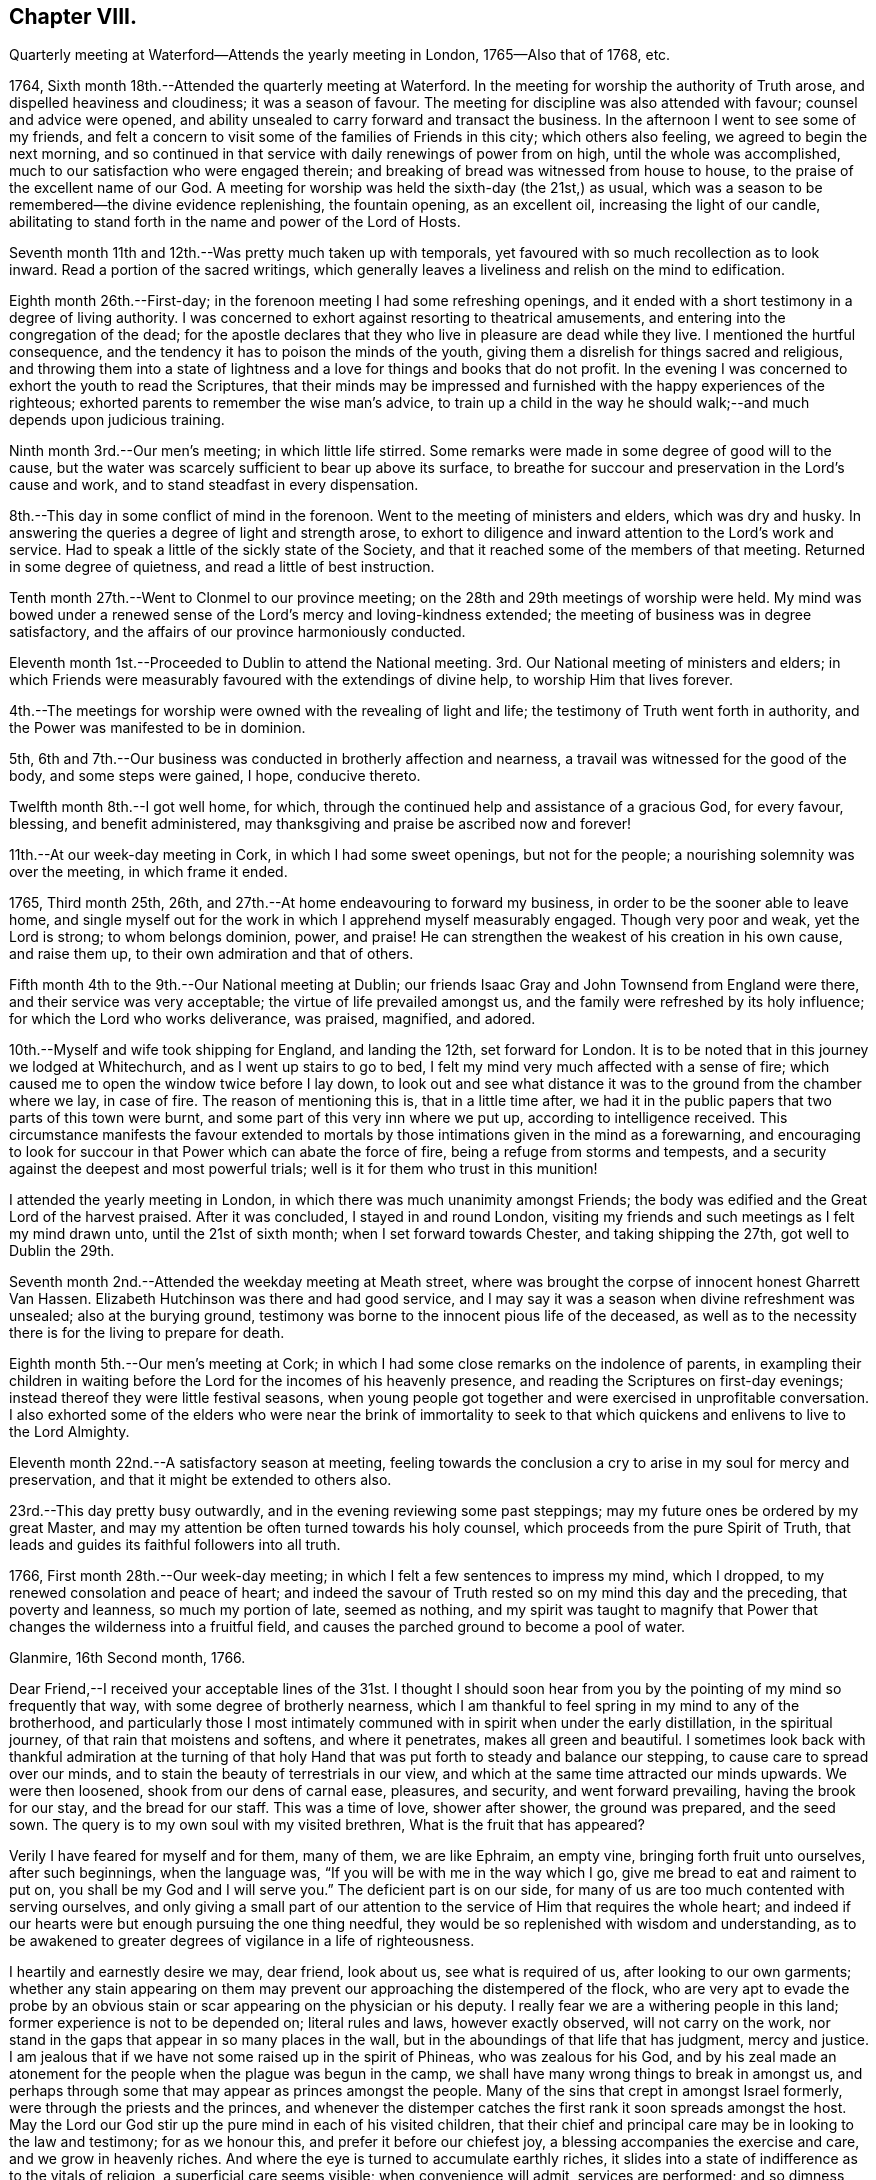 == Chapter VIII.

Quarterly meeting at Waterford--Attends the yearly meeting in London,
1765--Also that of 1768, etc.

1764, Sixth month 18th.--Attended the quarterly meeting at Waterford.
In the meeting for worship the authority of Truth arose,
and dispelled heaviness and cloudiness; it was a season of favour.
The meeting for discipline was also attended with favour; counsel and advice were opened,
and ability unsealed to carry forward and transact the business.
In the afternoon I went to see some of my friends,
and felt a concern to visit some of the families of Friends in this city;
which others also feeling, we agreed to begin the next morning,
and so continued in that service with daily renewings of power from on high,
until the whole was accomplished, much to our satisfaction who were engaged therein;
and breaking of bread was witnessed from house to house,
to the praise of the excellent name of our God.
A meeting for worship was held the sixth-day (the 21st,) as usual,
which was a season to be remembered--the divine evidence replenishing,
the fountain opening, as an excellent oil, increasing the light of our candle,
abilitating to stand forth in the name and power of the Lord of Hosts.

Seventh month 11th and 12th.--Was pretty much taken up with temporals,
yet favoured with so much recollection as to look inward.
Read a portion of the sacred writings,
which generally leaves a liveliness and relish on the mind to edification.

Eighth month 26th.--First-day; in the forenoon meeting I had some refreshing openings,
and it ended with a short testimony in a degree of living authority.
I was concerned to exhort against resorting to theatrical amusements,
and entering into the congregation of the dead;
for the apostle declares that they who live in pleasure are dead while they live.
I mentioned the hurtful consequence,
and the tendency it has to poison the minds of the youth,
giving them a disrelish for things sacred and religious,
and throwing them into a state of lightness and
a love for things and books that do not profit.
In the evening I was concerned to exhort the youth to read the Scriptures,
that their minds may be impressed and furnished
with the happy experiences of the righteous;
exhorted parents to remember the wise man's advice,
to train up a child in the way he should walk;--and much depends upon judicious training.

Ninth month 3rd.--Our men's meeting; in which little life stirred.
Some remarks were made in some degree of good will to the cause,
but the water was scarcely sufficient to bear up above its surface,
to breathe for succour and preservation in the Lord's cause and work,
and to stand steadfast in every dispensation.

8th.--This day in some conflict of mind in the forenoon.
Went to the meeting of ministers and elders, which was dry and husky.
In answering the queries a degree of light and strength arose,
to exhort to diligence and inward attention to the Lord's work and service.
Had to speak a little of the sickly state of the Society,
and that it reached some of the members of that meeting.
Returned in some degree of quietness, and read a little of best instruction.

Tenth month 27th.--Went to Clonmel to our province meeting;
on the 28th and 29th meetings of worship were held.
My mind was bowed under a renewed sense of the Lord's mercy and loving-kindness extended;
the meeting of business was in degree satisfactory,
and the affairs of our province harmoniously conducted.

Eleventh month 1st.--Proceeded to Dublin to attend the National meeting.
3rd. Our National meeting of ministers and elders;
in which Friends were measurably favoured with the extendings of divine help,
to worship Him that lives forever.

4th.--The meetings for worship were owned with the revealing of light and life;
the testimony of Truth went forth in authority,
and the Power was manifested to be in dominion.

5th, 6th and 7th.--Our business was conducted in brotherly affection and nearness,
a travail was witnessed for the good of the body, and some steps were gained, I hope,
conducive thereto.

Twelfth month 8th.--I got well home, for which,
through the continued help and assistance of a gracious God, for every favour, blessing,
and benefit administered, may thanksgiving and praise be ascribed now and forever!

11th.--At our week-day meeting in Cork, in which I had some sweet openings,
but not for the people; a nourishing solemnity was over the meeting,
in which frame it ended.

1765, Third month 25th, 26th, and 27th.--At home endeavouring to forward my business,
in order to be the sooner able to leave home,
and single myself out for the work in which I apprehend myself measurably engaged.
Though very poor and weak, yet the Lord is strong; to whom belongs dominion, power,
and praise!
He can strengthen the weakest of his creation in his own cause, and raise them up,
to their own admiration and that of others.

Fifth month 4th to the 9th.--Our National meeting at Dublin;
our friends Isaac Gray and John Townsend from England were there,
and their service was very acceptable; the virtue of life prevailed amongst us,
and the family were refreshed by its holy influence;
for which the Lord who works deliverance, was praised, magnified, and adored.

10th.--Myself and wife took shipping for England, and landing the 12th,
set forward for London.
It is to be noted that in this journey we lodged at Whitechurch,
and as I went up stairs to go to bed,
I felt my mind very much affected with a sense of fire;
which caused me to open the window twice before I lay down,
to look out and see what distance it was to the ground from the chamber where we lay,
in case of fire.
The reason of mentioning this is, that in a little time after,
we had it in the public papers that two parts of this town were burnt,
and some part of this very inn where we put up, according to intelligence received.
This circumstance manifests the favour extended to mortals by
those intimations given in the mind as a forewarning,
and encouraging to look for succour in that Power which can abate the force of fire,
being a refuge from storms and tempests,
and a security against the deepest and most powerful trials;
well is it for them who trust in this munition!

I attended the yearly meeting in London,
in which there was much unanimity amongst Friends;
the body was edified and the Great Lord of the harvest praised.
After it was concluded, I stayed in and round London,
visiting my friends and such meetings as I felt my mind drawn unto,
until the 21st of sixth month; when I set forward towards Chester,
and taking shipping the 27th, got well to Dublin the 29th.

Seventh month 2nd.--Attended the weekday meeting at Meath street,
where was brought the corpse of innocent honest Gharrett Van Hassen.
Elizabeth Hutchinson was there and had good service,
and I may say it was a season when divine refreshment was unsealed;
also at the burying ground,
testimony was borne to the innocent pious life of the deceased,
as well as to the necessity there is for the living to prepare for death.

Eighth month 5th.--Our men's meeting at Cork;
in which I had some close remarks on the indolence of parents,
in exampling their children in waiting before the Lord
for the incomes of his heavenly presence,
and reading the Scriptures on first-day evenings;
instead thereof they were little festival seasons,
when young people got together and were exercised in unprofitable conversation.
I also exhorted some of the elders who were near the brink of immortality to
seek to that which quickens and enlivens to live to the Lord Almighty.

Eleventh month 22nd.--A satisfactory season at meeting,
feeling towards the conclusion a cry to arise in my soul for mercy and preservation,
and that it might be extended to others also.

23rd.--This day pretty busy outwardly, and in the evening reviewing some past steppings;
may my future ones be ordered by my great Master,
and may my attention be often turned towards his holy counsel,
which proceeds from the pure Spirit of Truth,
that leads and guides its faithful followers into all truth.

1766, First month 28th.--Our week-day meeting;
in which I felt a few sentences to impress my mind, which I dropped,
to my renewed consolation and peace of heart;
and indeed the savour of Truth rested so on my mind this day and the preceding,
that poverty and leanness, so much my portion of late, seemed as nothing,
and my spirit was taught to magnify that Power that
changes the wilderness into a fruitful field,
and causes the parched ground to become a pool of water.

Glanmire, 16th Second month, 1766.

Dear Friend,--I received your acceptable lines of the 31st. I thought I
should soon hear from you by the pointing of my mind so frequently that way,
with some degree of brotherly nearness,
which I am thankful to feel spring in my mind to any of the brotherhood,
and particularly those I most intimately communed with
in spirit when under the early distillation,
in the spiritual journey, of that rain that moistens and softens,
and where it penetrates, makes all green and beautiful.
I sometimes look back with thankful admiration at the turning of that
holy Hand that was put forth to steady and balance our stepping,
to cause care to spread over our minds,
and to stain the beauty of terrestrials in our view,
and which at the same time attracted our minds upwards.
We were then loosened, shook from our dens of carnal ease, pleasures, and security,
and went forward prevailing, having the brook for our stay, and the bread for our staff.
This was a time of love, shower after shower, the ground was prepared, and the seed sown.
The query is to my own soul with my visited brethren, What is the fruit that has appeared?

Verily I have feared for myself and for them, many of them, we are like Ephraim,
an empty vine, bringing forth fruit unto ourselves, after such beginnings,
when the language was, "`If you will be with me in the way which I go,
give me bread to eat and raiment to put on, you shall be my God and I will serve you.`"
The deficient part is on our side,
for many of us are too much contented with serving ourselves,
and only giving a small part of our attention to
the service of Him that requires the whole heart;
and indeed if our hearts were but enough pursuing the one thing needful,
they would be so replenished with wisdom and understanding,
as to be awakened to greater degrees of vigilance in a life of righteousness.

I heartily and earnestly desire we may, dear friend, look about us,
see what is required of us, after looking to our own garments;
whether any stain appearing on them may prevent
our approaching the distempered of the flock,
who are very apt to evade the probe by an obvious stain
or scar appearing on the physician or his deputy.
I really fear we are a withering people in this land;
former experience is not to be depended on; literal rules and laws,
however exactly observed, will not carry on the work,
nor stand in the gaps that appear in so many places in the wall,
but in the aboundings of that life that has judgment, mercy and justice.
I am jealous that if we have not some raised up in the spirit of Phineas,
who was zealous for his God,
and by his zeal made an atonement for the people when the plague was begun in the camp,
we shall have many wrong things to break in amongst us,
and perhaps through some that may appear as princes amongst the people.
Many of the sins that crept in amongst Israel formerly,
were through the priests and the princes,
and whenever the distemper catches the first rank it soon spreads amongst the host.
May the Lord our God stir up the pure mind in each of his visited children,
that their chief and principal care may be in looking to the law and testimony;
for as we honour this, and prefer it before our chiefest joy,
a blessing accompanies the exercise and care, and we grow in heavenly riches.
And where the eye is turned to accumulate earthly riches,
it slides into a state of indifference as to the vitals of religion,
a superficial care seems visible; when convenience will admit, services are performed;
and so dimness, drowsiness, and death prevail.
This is very much the state of the churches in many places,
and sorrowfully so in this quarter.
May the Lord Almighty cause fight to break upon
us that we may be delivered from every death!

May the good Spirit work all our works in us, and for us,
that we lack nothing of that weight of glory,
which will entitle us to sing amongst the sons of God a song of salvation and victory.
My heart nearly and warmly salutes you, etc., etc.,
which continues me your affectionate and real friend,

Samuel Neale

[.asterism]
'''

Glanmire, 4th of fourth month, 1766.

My Dear Friend,--Yours I received with affectionate nearness.
Let me write or speak to you sometimes a little closely,
I have nothing in it but good-will.
I desire the same freedom may be used to me;
we ought to be as spurs one to the other to quicken our care and diligence,
when in our domestic lots we are ready to be tinctured with worldly cares,
that to this day choke the seed of the kingdom,
hindering our seeing in such a degree of clearness as if we waited more deeply and
attentively for the unsealing of that spring which is the believer's satisfaction.
Specious are the excuses always at hand, which the pilgrim is apt to join with,
to multiply a little more liberty to the carnal part, that deserves death by denial.
I speak my own experience, and perhaps it is also my friends, and is it not our duty,
and ought to be our principal care, to search after death upon self;
the more we abstain from it and save its head, the harder work we make in the end,
and the longer the glorious design of existence is baffled.
I often eye the path, by having the view opened to me,
in which the Christian ought to walk; it is strait and narrow, but purity may pass it;
the greater mixture we have, the more difficult I see it plainly,
and this makes this path so much avoided, and so destitute of travellers.
Some would willingly walk in it provided they could introduce such and such beloveds;
they are too cumbersome and cannot abide the glory of this path,
are in a dying condition while in it,
and this I believe is the cause why so many
leave it and turn again to the beggarly elements;
who after beginning in the spirit, they think to be made perfect by the flesh.
Or alter knowing the day of the Lord to come upon those
things that were as pleasant pictures or fenced towers,
where they had fortified themselves,
think they may take greater liberties now as they grow in experience,
and so are for erecting a standard of their own,
assigning limits and bounds to themselves, forgetting the covenant,
"`If you will be with me, give me food and raiment,`" etc.;
little served in the day of infancy, now it is multiplied beyond expectation,
and for the utility of the search a reason assigned.

My mind, on taking a view of the visited in this nation, has been distressed.
I include my own state with them; had we all been more honest to our feelings,
I am persuaded we should be more established;
and yet I know there are still several who love the Lord,
and delight in feeling after His presence when easily come at:
But by much watching they become weary and faint in their minds,
seek for relief in their earthly enjoyments;
and so slide by little from that dependence that craves bread from the Divine treasury.
The Lord is just and equal in all his ways; He rewards in due season the devoted,
honest and industrious; though He may seem to tarry long,
yet when He comes his reward is with Him, and He is glorious in his arising,
for He scatters every enemy.
There are that would be heirs of two kingdoms; but this cannot be,
we must relinquish one or the other;
and there is this encouragement for holding to the kingdom of righteousness,
that every necessary thing will be added.--Life seems less in dominion in our meetings,
the people less attentive I think to their duties, and lethargy prevails;
leprosy has appeared where light had its abode,
so that I am ready to fear we shall scarcely be a people to administer the law.
We have been visited by Ann Kenyon from Liverpool,
her service seemed to awaken and arouse,
and show she was much in the state of our meeting.
According to my judgment, she seems to carry a sharp weapon, and yet wins the people.
After her came dear William Reckitt, who stayed with us a week;
the authority and virtue of Truth accompanies him,
and an ornamental conduct sets home his doctrine.
Our united love is to you both, my dear friends, also to your father, mother,
and others in your freedom, which continues me in steadfast friendship your near friend,

Samuel Neale.

Seventh month 21st.--This day employed about my outward concerns;--my
mind was in a state of toil,--had but very little time in retirement,
felt inward poverty and a real lack of bread.

22nd.--Engaged as yesterday,
the mind a little more free and less susceptible
of the strippings of that heavenly clothing,
which is its strength and beauty.

23rd and 24th.--Much employed about my outward affairs;
sometimes felt a desire spring up to be more sustained by grace,
which quickened prayer to intercede for it in a short exclamation.

1768, Fifth month 11th.--After having attended the National meeting in Dublin,
I embarked for Holyhead, and landing safely,
attended many meetings prior to being at the yearly meeting in London.
Visited several meetings and Friends in that city;
returned through part of Scotland to the north of Ireland,
taking meetings in many places; and on the 16th of ninth month, got well home,
after a long absence; thanks to the mercy of a holy all gracious Providence,
who lives and reigns forever!
Favour and mercy have been extended to me through this journey;
for which may a fresh dedication of soul and spirit to the
Lord's service attend me to the latest period of my life.

1769, Third month 15th.--Indisposed by a cold and rheumatic pain;
but by applying some simple things found relief,
which I look upon as a favour from heaven;
for any abatement of pain and misery cannot be obtained but by the mediation
and interposition of that which is superior to the disorders of nature;
and this is in the administration of the mercy of our God,
who has endued one part of the creation (plants, medicines,
etc.,) with virtue to counteract that which is permitted to distress mankind, as pain,
sickness, etc.; therefore the Lord our God is still merciful, long-suffering,
and abundant in goodness and truth.

16th, 17th, and 18th.--Still at home and rather better.
Had several of my friends call on me; read several experiences,
all I hope tending to profit.
Felt some painful conflict from the counteracting of a
spirit that has worked its own downfall by rebellion,
and has lain sore on me at times for discharging myself with honesty and integrity;
I have thought it was permitted in the wisdom and mercy of the Lord my God,
to bring me more and more to lean on him, the eternal Rock of strength,
that His presence and power may be my rock, refuge, and stay,
in every strait and difficulty.

19th.--I was at meeting, in which I felt quietude,
and in the conclusion some little matter was impressed on my mind as a caution to
drop with respect to associating with the spirit and temper of the world;
and I had to show how contrary it is to Christ's doctrine,
who said,--"`If you were of the world, the world would love its own,
but because I have chosen you out of the world, therefore the world hates you.`"
Those therefore that are joined to the spirit of the world, cannot be disciples of Jesus;
whose kingdom is not of this world.

Fourth month 2nd.-First-day, was at both meetings; the forenoon meeting was dull, large,
and heavy, on account of the inattention of many barren professors.
In the latter part I had a testimony to bear against double-mindedness,--the
iniquity of it in religious matters being very apparent to my mind;
even amongst men in civil affairs it was very deformed and misshapen.
Hypocrisy and deceit are inconsistent with the nature of religion and virtue;
no appearance of sanctity should shelter wrong actions,
as the nature of the crime was displayed in the
character of Ananias and his wife Sapphira,
who out of appearance and show sold their land,
but retained some of the price for sinister views, which was not unknown to the apostle,
nor to that glorious Power they thought in part to serve,
and for their double-mindedness they lost their lives;
as many now do their spiritual lives, who cloak themselves with hypocrisy and deceit.

30th.--First-day; both meetings very full, not much said by way of testimony.
The unsealing of the fountain is only in the will of Him, who is the Life,
Light and strength, and when He is pleased His servants should be silent;
may they ever be so!

Sixth month 6th.--Went to Kinsale to be at an appointed
meeting for Sarah Taylor and Alice Rigg,
from England, which was pretty large and the people sober,
considering the youth that were present,
who were unacquainted with the nature of the cross of Christ,
and very restless in their own places of worship.
On the whole things were well, and I trust the Great name was glorified.
In the afternoon I was at the funeral of A. F. with the above Friends;
where was a great concourse of people,
who behaved rudely and indecently in endeavouring to
get into the grave-yard before the proper time;
the testimony of Truth went forth in demonstration and power.
This man A. F., was well gifted, well-accoutred,
and a serviceable man in his younger days;
but by being made too much use of by Friends in the several offices of the church,
he took too much upon him, became rather exalted, and did not abide enough in the lowly,
self-denying life of Truth; by which his spirit became too sufficient of himself,
and his sufficiency was not enough of God and the Spirit of His Son.
The fall of man is by little and little, not all at once;
his departure is established as he forgets the rock from which he was hewn,
and the hole of the pit from which he was digged; wrong is substituted for right,
and error for truth; a lording spirit prevails,
and so the poor creature falls into delusion, even to believe a lie!
May the harms of others be the warning of us, as a people who profess godliness;
that we may by standing close and low, as in the bottom of Jordan,
be kept alive unto the Lord God and the Lamb,
bringing up stones of memorial to the praise and salvation of our God; Amen!

A, F. was a man of good capacity, good-natured to a large degree,
and was very compliant and obliging,
which made him much beloved by those of others as well as our own Society.
An inclination to gratify a passion which has overthrown many, was his foible;
and though it began by a seeming temperance, yet habit confirmed a love for it,
and so by little and little the passion strengthened as it was gratified,
and became master of the man; which increased so powerfully,
as to weaken and enfeeble his love for God and man.
The good cause he once delighted in, and was an advocate for, he neglected,
and so was bound to his Delilah,
by which he became dim if not totally blind with
respect to spiritual sight and discerning;
thus he lost his place in the mystical body,
and became a fruitless branch in the Lord's vineyard!
May the sight and sense of such objects as this arouse us to vigilance and diligence,
that in the end we may be blessed with a mansion in the realms of light and immortality!

Seventh month 23rd.--This afternoon the prospect of a former opening affected my mind,
accompanied by these words: "`No man having put his hand to the plough, and looking back,
is fit for the kingdom.`"
My heart, I hope, is not haughty, nor mine eyes lofty;
I think I am willing to be anything or to do anything,
when I am truly sensible it is required, and that I feel strength for it.
May all fruit be fully ripe before it be plucked, or handed forth to others!
This prospect has often appeared to me within these ten years past,
and I hope I may be enabled to say,--"`Not my will, but yours be done!`"

Eighth month 16th.--This day, poor and low in spirit;
the view of distant labour and exercise is affecting, but I hope to be resigned,
even to death.

Ninth month 21st.--Went to Limerick, and was next day at a meeting for worship,
which preceded their meeting for business.
The queries were answered when men and women Friends were present;
and they were spoken to in the openings of Truth,
and the advantages and disadvantages pointed out
attending faithfulness and unfaithfulness,
consistency and inconsistency.
On the whole it was to satisfaction.

23rd, 24th and 25th.--I attended the quarterly meeting there.
The meetings for worship were dull and heavy,
on account of the languid state of many in profession amongst us;--the carnal security,
the ease, the formality of some, were hurtful to the youth,
and destructive to the real religious advancement of the soul in righteousness and truth;
many close things were spoken in the tenderness of love,
and the meeting for discipline was I hope to edification.

Stayed in Limerick until the 3rd of the tenth month,
visiting the families of Friends by appointment of the quarterly meeting.
Afterwards I visited Friends of Ross meeting,
and though they are poor and lean every way, the visit was much to my satisfaction.
We were many times filled with the virtue of Truth,
in which we ministered to the states we visited; many were reached, and several roused,
which I trust will prove effectual to some to be what they should be.
We were deeply baptized on their account.
I am firmly of opinion it will stand against them in the great day of account,
if they turn not to an amendment of life and to Him who died for them and all mankind.
I had much peace in conforming to this secret impulse and inward draft of duty,
and this day's work crowned I thought the whole,--
blessed be the name of Israel's King forever,
who replenishes,
sustains and rewards all those who are faithful
to the law and commandment revealed in the heart.
Returned home with my dear wife, the 3rd and 4th of tenth month,
and found my family and affairs as much to my satisfaction as I could expect,
which I always do when abroad in the service of the Great
Master,--to whom be praise and adoration ascribed forever.

Twelfth month 23rd.--Attended our meeting for ministers and elders.
Things stirred in the life to our mutual comfort,
and testimony was borne to the mercy and goodness of a gracious God;
who sometimes by his love works on us, as on Aaron's rod, by making it bud,
blossom and bring forth ripe almonds in one night, though before in a state of dryness;
and it is the Divine Power still, that quickens and makes us alive in the church,
by which we live unto God.
As He has chosen us for His work,
let us not entangle ourselves with the inordinate cares of this life, that we may,
as good soldiers, please Him the holy Captain.

26th.--If we would but keep little and low enough, we should be a favoured people,
for the Lord delights in the humble and low in heart.
He does not reveal himself to the high, the wise, and the prudent of this world;
for the apostle says not many of these are called;
"`for God has chosen the weak things of the world to confound the wise,
and things that are not, to bring to naught things that are,
that no flesh may glory in His presence;`"--and the reason to me is very plain,
because the wise, the strong and the prudent,
depending much on their own parts and powers, are not willing to be chosen,
and so remain contentedly in a state of unrenewed nature,
without having it subdued and brought under by the power of grace.

29th.--The meeting at Cork was rather a dull one; though I had some openings,
and some little access in spirit to that holy table,
which is always richly furnished for all ranks and classes of the people,
of whatsoever constitutions they may be, if but real children,
born of the incorruptible Seed, and growing in it from stature to stature.

1770, Second month 5th.--This day about domestic affairs,
in which I had some intervals of reflection to look
towards an inheritance amongst the children of light;
some glimpses of a very important nature, in which I trust I stand resigned.
Read some instructive experiences in the evening.

Third month 14th and 15th.--These two days engaged about my domestic concerns;
in which I was much taken up, preparing to leave home with ease and propriety.
Weight and depression are very much my attendants from a variety of considerations.
At times I am easy and thankful,
and sometimes I hope living closer to the Life that quickens and makes alive;
but harassing cares retard,
and yet again I am sometimes sensible that business within bounds,
is healthful both for body and mind.
May the strength of sacred aid and instruction be revealed,
to support and sustain through the ups and downs I am to pass through in this low world,
that at last I may centre in peace and safety in a glorious hereafter!

20th.--This day we appointed a meeting for our youth,
and had several minutes read to them,
in which service we felt strength and instruction renewed;
for which I trust we shall return the praise where due.
In the evening we began the family visit, and were favoured with a fresh seal,
that the Lord our God owns this service in His church and amongst His people.
We went forward in this laborious work till the 31st,
in which the mercy and sustaining help of a gracious Helper were witnessed,
to the mutual refreshment of those who were engaged in this work;
in several places manifest proofs were given that it had a good effect.
O! that it may not be like the morning cloud and early dew, that quickly pass away!
It was a time of renewing of light and strength; some were harnessed into this service,
though young in the work, which I trust will bind them to the law and testimony,
not to put it off.
 

Fourth month 1st.--Attended our meetings today, in which I was concerned in testimony.
The afternoon meeting was the most satisfactory both as to life and testimony;
the early beginners in the work of purification were encouraged,
even those whose warfare was but just beginning, and their fuel for the inward fire,
green and strong, the action of which frequently gives pain.
But as this day of trial is endured, it works the great work of humiliation,
and then sanctification,
which leads to such a state of subordination and
resignation as fits for the image and stamp of purity.
Returned home in the evening easy and thankful in spirit.

2nd.--I feel great sinking and depression of spirit,
under the exercise that daily attends me, in looking towards a distant land.
The season seems not far off that I must move in acquainting my friends thereof.
May saving help animate to give all up, and may it attend my progress,
that at last I may have the answer of "`Well done!`"
I often look at my weakness for so great a work,
but may obedience be willingly kept pace with,
that my great Lord may be followed in His leadings, even into suffering, into baptism,
yes, into death! that life and immortality may be attained in the end.

12th.--This day engaged about my domestic affairs, which I attended to with diligence,
in preparing to leave them;
as it is the indispensable duty of all to order their families
in such a manner as to be the better capable of leaving them,
when the word of command comes with force and authority.

15th.--At an adjournment of our men's meeting,
I informed Friends of the concern I had long felt,
to visit some of the meetings of Friends in North America;
which concern affected the minds of many, and indeed very much tendered my own,
from the weight and importance of the engagement,
which has attended me for so long a time, both by day and by night,
in sickness and in health.
It was taken into consideration, and an appointment made to draw up a certificate.

23rd.--Our men's meeting was held this day,
where my certificate was signed for my visit to the continent of America;
in which meeting I had to mention my feelings respecting the same in much brokenness,
with an exhortation to my friends to endeavour each to
discharge themselves faithfully in the Lord's service,
and to endeavour to keep a conscience void of offence towards God and man;
that so a crown of life may be their portion at last!

Fifth month 5th.--At Dublin;
our meeting of ministers and elders was held as usual
previous to the National half-year's meeting.
The breaking of bread was mercifully known,
and the living a little enriched by Divine Goodness and encouraged to hold on their way.
In this meeting I laid my concern before Friends
respecting my intention of visiting America,
in which sympathy seemed to circulate; an appointment was made to draw up a certificate.
My mind was much affected in feeling the weight
of this exercise and laying it before Friends;
however, I felt much ease in my friends having the concern laid before them.

6th, 7th, 8th, and 9th.--The meetings were held in course;
the weighty and helping sense of Truth was mercifully witnessed to circulate amongst us,
the living were comforted, and the forgetful reminded of their duty;
on the whole it was a blessed helping season to some of the feeble-minded,
whose faith was but low and their spring almost dried up.

Seventh month 14th.--This day had a most sweet and comfortable opportunity
in company with our dear English Friends Jane Crossfield and Jane Routh,
tending to great encouragement in my present prospect.
We were mercifully sustained and replenished with a shower of Divine love,
in which it may be truly said our affections were raised to things above,
which are enduring and exalted.
May every favour and blessing received establish our
faith in that Power which is stronger than death!

31st.--In much pain from a rheumatic disorder.
The beauties of creation,
prosperity and even social interaction is shaded with
clouds of darkness in the dominion of pain of body;
a quickness of feeling remote from patience is apt to attend,
in which seasons we are always less amiable to
those we have heretofore been very dear to.
May every dispensation be blessed to us, that it may work for good,
and point to the path which leads to holiness;
that by pursuing it through every trial and besetment,
we may be established forever in eternal life and light!

Eighth month 1st, 2nd, 3rd, and 4th.--These four days in a state of conflict, restless,
and uneasy; rather freer from pain than the week before;
a very little thing disorders this machine.
What poor beings mortals are when grieved by sickness and pain;
it eminently shows where our dependence ought to be,
and that nothing more distinguishingly relieves than
placing our trust on the Lord's arm of everlasting help,
with whom there is health for sickness, light for darkness,
and the breaking in of peaceful serenity for the most annoying affliction.

20th.--Preparing to go on board ship; felt tranquil in spirit,
and quite easy with respect to all things in nature; it is the work of grace;
nothing short of its virtue could reduce to submission and subjection;
and cause an entire relinquishing of things temporal,
to follow after things that are eternal.
The work is the Lord's and the praise and glory of all be ascribed to his great Name;
who is worthy to be renowned by every generation of man, for His mercies endure forever!

To Robert Dudley

Glanmire, 20th of Eighth month, 1770.

Dear Friend,--I had your letter in answer to mine,
which gave me pleasure in various respects;
your commemoration of the favours and blessings
of heaven dispensed to you in your infant state,
when like Jacob you went from your Father's house, only with your staff;
and now you have become two bands, by the shedding of the blessings on your head, which,
as lived under, will increase and multiply still to greater degrees of dominion.

Be attentive therefore, dear friend, to the motion of Light;
allow yourself to be girded by the holy girdle,
and your back will be strengthened for work,
your standing will be pronounced sure by your stability,
and your head will be covered in the day of battle.
I am not insensible how men are attacked by the grand enemy;
if he fails when he have them in one position, he attempts to draw them from it,
to another, with a view to better success.
If the banner be over us,
in the limitation assigned by the Guardian Angel of preservation, let us keep under it,
and we shall be secure; the enemy will not be able to prevail against us,
when we have the glorious fence of the Lord's appointment.

There are seasons when the affectionate part is up in man,
and proposes things agreeable to nature in ourselves, that we are ready to comply with.
This sometimes makes the way intricate to ourselves;
for when we bring it to the standard to be tried, it is deficient in weight and purity,
and will not pass the trial before the Judge.
I have missed in this respect; therefore I drop the caution to my friend,
to beware of giving expectation,
before it is tried in the balance of the sanctuary,--
kings' children should always preserve their dignity,
by taking heed how they mix among the people,
and their associations and alliance ought to be with the royal lineage;
in this the King of kings is honoured and our own dignity preserved.
I do not mean this with respect to your present depending affair in England;
I mean with respect to others, whom we converse with and are sometimes amongst,
both male and female, though it may hold good in both.

There are many more talkers of the Truth, than walkers in it, whose mouth flatters,
and whose tongues are their own, and ought to be stopped.
Though they appear to be something in word and show,
when they come into their ranks and appear among the disciplined army,
they are not noticed or sent forth against the Goliaths of the day;
it is only those who are anointed and appointed, armed and accoutred,
that can face the battle.

May we, dear friend, dwell with the consuming virtue of the Spirit;
that we may still be refined.
I would just say, with respect to the present depending affair,
do not be too hasty or precipitate; weigh it,--and ever remember, that he that believes,
makes not haste; there are many things to be looked at,--your place, your friend's place.
Things with a fair face of prospect, may be shaded with a gloom;
sweet things in enjoyment, may change to bitter, like the book we read of,
that was in the mouth sweet (the palate) but was in the belly, bitter.

I would not cast anything before you,
to embarrass or overwhelm,---but simply speak my feelings.
Relinquishing for the cause, in our affections, enriches often,
in a spiritual and temporal sense, and it is often tenfold restored.
It was said in the recapitulation of the many blessings dispensed to David,
after showing him what he was, "`and if this had not been enough,
I would have done much more.`"
This was done when he was taken off his watch,
and allowed his affections to sport with a beauteous object, which in the end,
made him flee before his enemy.
This you may think not similar to your present state,--yet it points to obedience,
the dedication and consecration that ought to attend a being who is
raised to eminence by the interposition of a Supreme Power,
in order to show forth His praise in him.

The satisfaction resulting from your letter on this subject, was great, because,
with respect to a removal, in looking at it, I think you tells me,
you never saw light shine upon it; this,
satisfaction arises from my being of the same sentiment, and one in judgment,
when most capable of judging, and to feel for myself and my friends.
Let this affair therefore, be hewn and squared in the mount, before it is adopted;
and let there be no sound of an artificial tool in bringing it about,
that the substituting a member from one part of the body to another,
may be the Lord's work,
and then it will be useful and to the comfort and edification of the body, the church,
I sympathize with you and your friend.
I love you both in the Truth; and my desire is,
that you may be conducted in wisdom in bringing it forward,
or in finally letting it drop; and for every sacrifice thus made,
it will be amply made up by the replacing of one in its stead,
in which your acceptance will stand, your faith be confirmed,
and your righteousness be proved, as was faithful Abraham's. I am now, dear friend,
on the eve of my departure.
I stole this little season from hurry to converse with you, and tell you how I have felt.
My things are all gone on board, and on the morrow I expect to embark.
A letter from John Oxley informs me,
his brother expected to get clear of the land about the 5th of the coming month,
by a letter received, so that we may have some expectation to meet; if at all soon,
in the western world.
A correspondence with you will be agreeable,
as a little intelligence in a strange land is very pleasing to pilgrims.
I should have been pleased to hear what you intends,
and how you feels with respect to going over the water soon.
Keep your integrity, and put yourself in seeking keeping of a faithful Creator,
that sleeps not by day, nor slumbers by night.
Consider yourself at his disposal,--not man's, of any kind, neither R. Dudley,
nor any other man, that is but flesh, consequently frail.

Farewell!--may wisdom and knowledge be the stability of your time while on earth;
and may the fear of the Lord prove your glory,--in which desire,
I remain your truly loving friend.

Samuel Neale.

